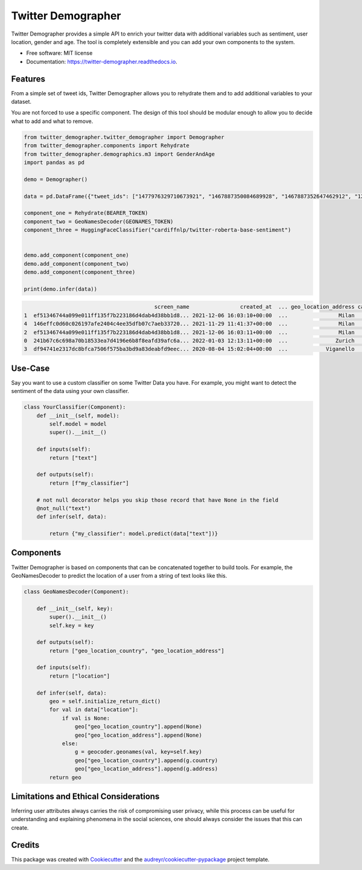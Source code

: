 ===================
Twitter Demographer
===================


.. image:: https://img.shields.io/pypi/v/twitter-demographer.svg
        :target: https://pypi.python.org/pypi/twitter-demographer

.. image:: https://github.com/MilaNLProc/twitter-demographer/workflows/Python%20package/badge.svg
        :target: https://github.com/MilaNLProc/twitter-demographer/actions

.. image:: https://readthedocs.org/projects/twitter-demographer/badge/?version=latest
        :target: https://twitter-demographer.readthedocs.io/en/latest/?version=latest
        :alt: Documentation Status


Twitter Demographer provides a simple API to enrich your twitter data with additional variables such as sentiment, user location,
gender and age. The tool is completely extensible and you can add your own components to the system.


* Free software: MIT license
* Documentation: https://twitter-demographer.readthedocs.io.


Features
--------

From a simple set of tweet ids, Twitter Demographer allows you to rehydrate them and to add additional
variables to your dataset.

You are not forced to use a specific component. The design of this tool should be modular enough to allow you to
decide what to add and what to remove.

.. code-block:: python

    from twitter_demographer.twitter_demographer import Demographer
    from twitter_demographer.components import Rehydrate
    from twitter_demographer.demographics.m3 import GenderAndAge
    import pandas as pd

    demo = Demographer()

    data = pd.DataFrame({"tweet_ids": ["1477976329710673921", "1467887350084689928", "1467887352647462912", "1290664307370360834", "1465284810696445952"]})

    component_one = Rehydrate(BEARER_TOKEN)
    component_two = GeoNamesDecoder(GEONAMES_TOKEN)
    component_three = HuggingFaceClassifier("cardiffnlp/twitter-roberta-base-sentiment")


    demo.add_component(component_one)
    demo.add_component(component_two)
    demo.add_component(component_three)

    print(demo.infer(data))

.. code-block:: python

                                             screen_name                created_at  ... geo_location_address cardiffnlp/twitter-roberta-base-sentiment
    1  ef51346744a099e011ff135f7b223186d4dab4d38bb1d8... 2021-12-06 16:03:10+00:00  ...                Milan                                         1
    4  146effc0d60c026197afe2404c4ee35dfb07c7aeb33720... 2021-11-29 11:41:37+00:00  ...                Milan                                         2
    2  ef51346744a099e011ff135f7b223186d4dab4d38bb1d8... 2021-12-06 16:03:11+00:00  ...                Milan                                         1
    0  241b67c6c698a70b18533ea7d4196e6b8f8eafd39afc6a... 2022-01-03 12:13:11+00:00  ...               Zurich                                         2
    3  df94741e2317dc8bfca7506f575ba3bd9a83deabfd9eec... 2020-08-04 15:02:04+00:00  ...            Viganello                                         2

Use-Case
--------

Say you want to use a custom classifier on some Twitter Data you have. For example, you might want to
detect the sentiment of the data using your own classifier.

.. code-block:: python

    class YourClassifier(Component):
        def __init__(self, model):
            self.model = model
            super().__init__()

        def inputs(self):
            return ["text"]

        def outputs(self):
            return [f"my_classifier"]

        # not null decorator helps you skip those record that have None in the field
        @not_null("text")
        def infer(self, data):

            return {"my_classifier": model.predict(data["text"])}

Components
----------

Twitter Demographer is based on components that can be concatenated together to build tools. For example, the
GeoNamesDecoder to predict the location of a user from a string of text looks like this.

.. code-block:: python

    class GeoNamesDecoder(Component):

        def __init__(self, key):
            super().__init__()
            self.key = key

        def outputs(self):
            return ["geo_location_country", "geo_location_address"]

        def inputs(self):
            return ["location"]

        def infer(self, data):
            geo = self.initialize_return_dict()
            for val in data["location"]:
                if val is None:
                    geo["geo_location_country"].append(None)
                    geo["geo_location_address"].append(None)
                else:
                    g = geocoder.geonames(val, key=self.key)
                    geo["geo_location_country"].append(g.country)
                    geo["geo_location_address"].append(g.address)
            return geo

Limitations and Ethical Considerations
--------------------------------------

Inferring user attributes always carries the risk of compromising user privacy, while this process can be useful for
understanding and explaining phenomena in the social sciences, one should always consider the issues that this can create.


Credits
-------

This package was created with Cookiecutter_ and the `audreyr/cookiecutter-pypackage`_ project template.

.. _Cookiecutter: https://github.com/audreyr/cookiecutter
.. _`audreyr/cookiecutter-pypackage`: https://github.com/audreyr/cookiecutter-pypackage
